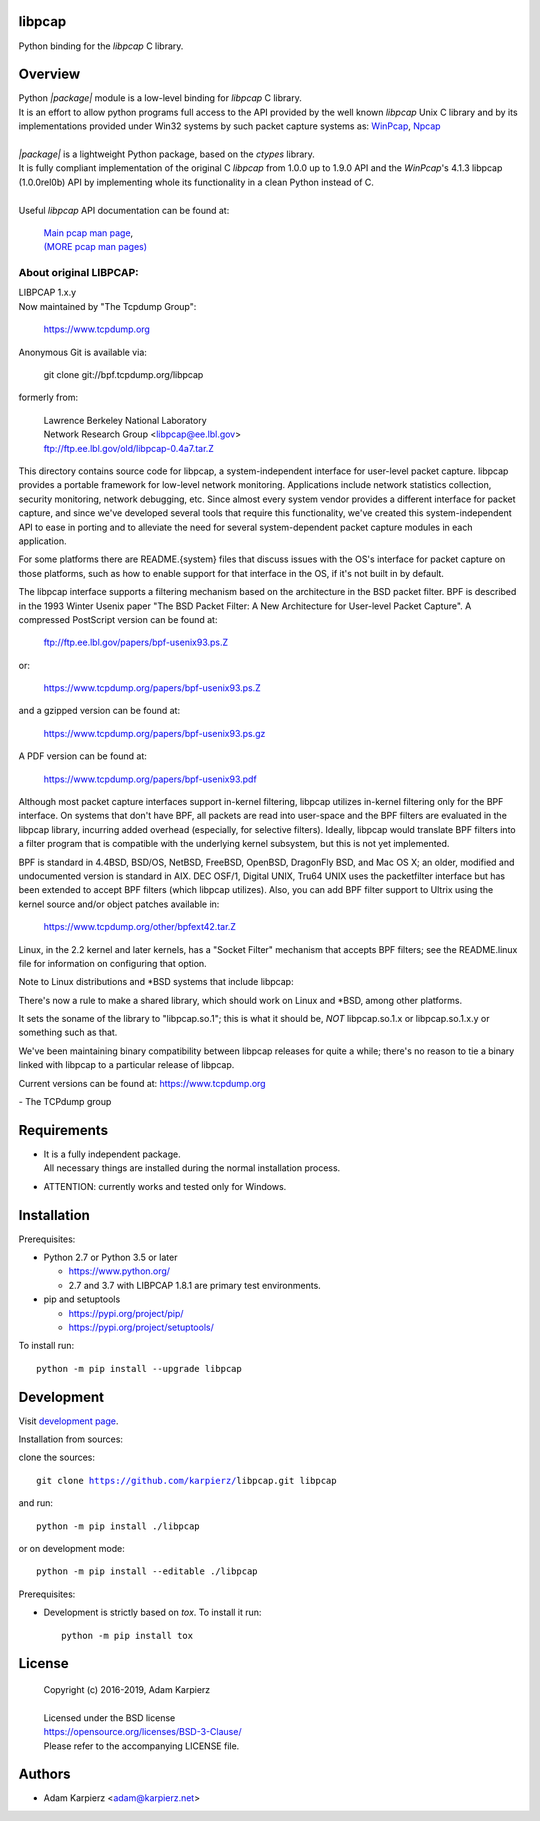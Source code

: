 libpcap
=======

Python binding for the *libpcap* C library.

Overview
========

| Python *|package|* module is a low-level binding for *libpcap* C library.
| It is an effort to allow python programs full access to the API provided
  by the well known *libpcap* Unix C library and by its implementations
  provided under Win32 systems by such packet capture systems as:
  `WinPcap <https://www.winpcap.org/>`__,
  `Npcap <https://nmap.org/npcap/>`__
|
| *|package|* is a lightweight Python package, based on the *ctypes* library.
| It is fully compliant implementation of the original C *libpcap* from
  1.0.0 up to 1.9.0 API and the *WinPcap*'s 4.1.3 libpcap (1.0.0rel0b) API
  by implementing whole its functionality in a clean Python instead of C.
|
| Useful *libpcap* API documentation can be found at:

  | `Main pcap man page <https://www.tcpdump.org/manpages/pcap.3pcap.html>`__,
  | `(MORE pcap man pages) <https://www.tcpdump.org/manpages/>`__

About original LIBPCAP:
-----------------------

| LIBPCAP 1.x.y
| Now maintained by "The Tcpdump Group":

  https://www.tcpdump.org

Anonymous Git is available via:

    git clone git://bpf.tcpdump.org/libpcap

formerly from:

  | Lawrence Berkeley National Laboratory
  | Network Research Group <libpcap@ee.lbl.gov>
  | ftp://ftp.ee.lbl.gov/old/libpcap-0.4a7.tar.Z

This directory contains source code for libpcap, a system-independent
interface for user-level packet capture.  libpcap provides a portable
framework for low-level network monitoring.  Applications include
network statistics collection, security monitoring, network debugging,
etc.  Since almost every system vendor provides a different interface
for packet capture, and since we've developed several tools that
require this functionality, we've created this system-independent API
to ease in porting and to alleviate the need for several
system-dependent packet capture modules in each application.

For some platforms there are README.{system} files that discuss issues
with the OS's interface for packet capture on those platforms, such as
how to enable support for that interface in the OS, if it's not built in
by default.

The libpcap interface supports a filtering mechanism based on the
architecture in the BSD packet filter.  BPF is described in the 1993
Winter Usenix paper "The BSD Packet Filter: A New Architecture for
User-level Packet Capture".  A compressed PostScript version can be
found at:

    ftp://ftp.ee.lbl.gov/papers/bpf-usenix93.ps.Z

or:

    https://www.tcpdump.org/papers/bpf-usenix93.ps.Z

and a gzipped version can be found at:

    https://www.tcpdump.org/papers/bpf-usenix93.ps.gz

A PDF version can be found at:

    https://www.tcpdump.org/papers/bpf-usenix93.pdf

Although most packet capture interfaces support in-kernel filtering,
libpcap utilizes in-kernel filtering only for the BPF interface.
On systems that don't have BPF, all packets are read into user-space
and the BPF filters are evaluated in the libpcap library, incurring
added overhead (especially, for selective filters).  Ideally, libpcap
would translate BPF filters into a filter program that is compatible
with the underlying kernel subsystem, but this is not yet implemented.

BPF is standard in 4.4BSD, BSD/OS, NetBSD, FreeBSD, OpenBSD, DragonFly
BSD, and Mac OS X; an older, modified and undocumented version is
standard in AIX.  DEC OSF/1, Digital UNIX, Tru64 UNIX uses the
packetfilter interface but has been extended to accept BPF filters
(which libpcap utilizes).  Also, you can add BPF filter support to
Ultrix using the kernel source and/or object patches available in:

    https://www.tcpdump.org/other/bpfext42.tar.Z

Linux, in the 2.2 kernel and later kernels, has a "Socket Filter"
mechanism that accepts BPF filters; see the README.linux file for
information on configuring that option.

Note to Linux distributions and \*BSD systems that include libpcap:

There's now a rule to make a shared library, which should work on Linux
and \*BSD, among other platforms.

It sets the soname of the library to "libpcap.so.1"; this is what it
should be, *NOT* libpcap.so.1.x or libpcap.so.1.x.y or something such as
that.

We've been maintaining binary compatibility between libpcap releases for
quite a while; there's no reason to tie a binary linked with libpcap to
a particular release of libpcap.

Current versions can be found at: https://www.tcpdump.org

\- The TCPdump group

Requirements
============

- | It is a fully independent package.
  | All necessary things are installed during the normal installation process.
- ATTENTION: currently works and tested only for Windows.

Installation
============

Prerequisites:

+ Python 2.7 or Python 3.5 or later

  * https://www.python.org/
  * 2.7 and 3.7 with LIBPCAP 1.8.1 are primary test environments.

+ pip and setuptools

  * https://pypi.org/project/pip/
  * https://pypi.org/project/setuptools/

To install run:

.. parsed-literal::

    python -m pip install --upgrade |package|

Development
===========

Visit `development page`_.

Installation from sources:

clone the sources:

.. parsed-literal::

    git clone |respository| |package|

and run:

.. parsed-literal::

    python -m pip install ./|package|

or on development mode:

.. parsed-literal::

    python -m pip install --editable ./|package|

Prerequisites:

+ Development is strictly based on *tox*. To install it run::

    python -m pip install tox

License
=======

  | Copyright (c) 2016-2019, Adam Karpierz
  |
  | Licensed under the BSD license
  | https://opensource.org/licenses/BSD-3-Clause/
  | Please refer to the accompanying LICENSE file.

Authors
=======

* Adam Karpierz <adam@karpierz.net>

.. |package| replace:: libpcap
.. |respository| replace:: https://github.com/karpierz/|package|.git
.. _development page: https://github.com/karpierz/|package|/
